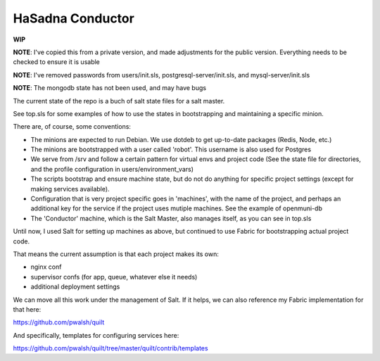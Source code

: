 HaSadna Conductor
-----------------
**WIP**

**NOTE**: I've copied this from a private version, and made adjustments for the public version. Everything needs to be checked to ensure it is usable

**NOTE**: I've removed passwords from users/init.sls, postgresql-server/init.sls, and mysql-server/init.sls

**NOTE**: The mongodb state has not been used, and may have bugs

The current state of the repo is a buch of salt state files for a salt master.

See top.sls for some examples of how to use the states in bootstrapping and maintaining a specific minion.


There are, of course, some conventions:

* The minions are expected to run Debian. We use dotdeb to get up-to-date packages (Redis, Node, etc.)
* The minions are bootstrapped with a user called 'robot'. This username is also used for Postgres
* We serve from /srv and follow a certain pattern for virtual envs and project code (See the state file for directories, and the profile configuration in users/environment_vars)
* The scripts bootstrap and ensure machine state, but do not do anything for specific project settings (except for making services available).
* Configuration that is very project specific goes in 'machines', with the name of the project, and perhaps an additional key for the service if the project uses mutiple machines. See the example of openmuni-db
* The 'Conductor' machine, which is the Salt Master, also manages itself, as you can see in top.sls

Until now, I used Salt for setting up machines as above, but continued to use Fabric for bootstrapping actual project code.

That means the current assumption is that each project makes its own:

* nginx conf
* supervisor confs (for app, queue, whatever else it needs)
* additional deployment settings

We can move all this work under the management of Salt. If it helps, we can also reference my Fabric implementation for that here:

https://github.com/pwalsh/quilt

And specifically, templates for configuring services here:

https://github.com/pwalsh/quilt/tree/master/quilt/contrib/templates
